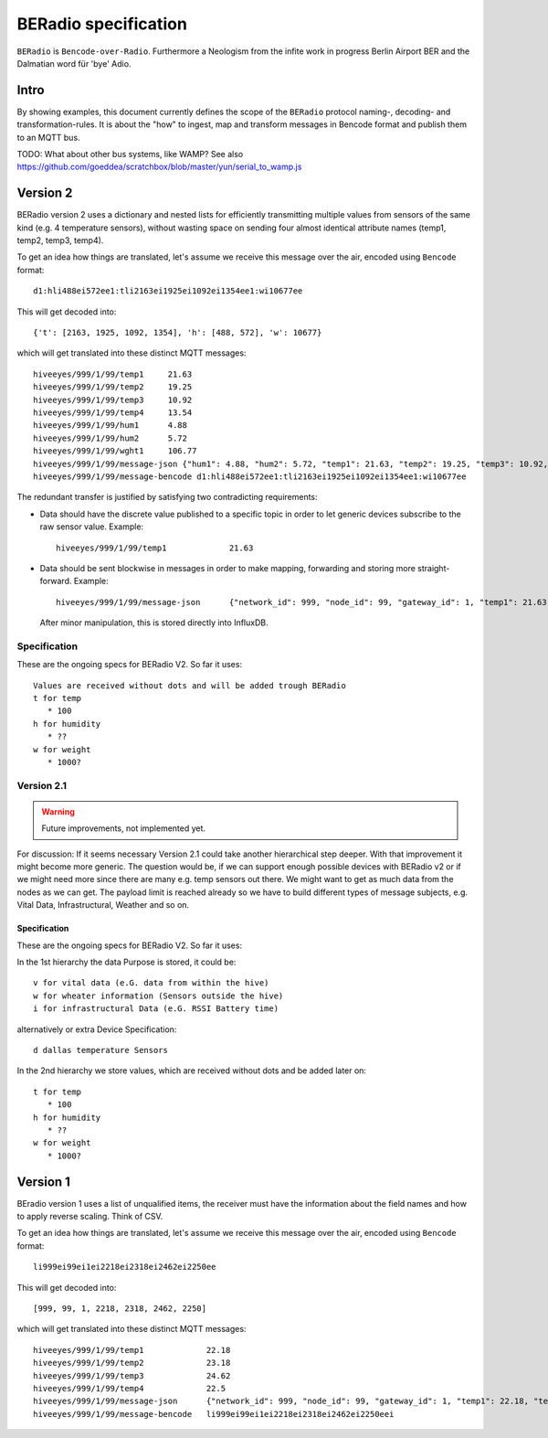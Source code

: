 =====================
BERadio specification
=====================

``BERadio`` is ``Bencode-over-Radio``. Furthermore a Neologism from the infite work
in progress Berlin Airport BER and the Dalmatian word für 'bye' Adio.

Intro
=====
By showing examples, this document currently defines the scope of
the ``BERadio`` protocol naming-, decoding- and transformation-rules.
It is about the "how" to ingest, map and transform messages in Bencode format and publish them to an MQTT bus.

TODO: What about other bus systems, like WAMP? See also https://github.com/goeddea/scratchbox/blob/master/yun/serial_to_wamp.js

Version 2
=========

BERadio version 2 uses a dictionary and nested lists for efficiently transmitting
multiple values from sensors of the same kind (e.g. 4 temperature sensors),
without wasting space on sending four almost identical attribute names (temp1, temp2, temp3, temp4).

To get an idea how things are translated, let's assume we receive this message over the air,
encoded using ``Bencode`` format::

    d1:hli488ei572ee1:tli2163ei1925ei1092ei1354ee1:wi10677ee

This will get decoded into::

    {'t': [2163, 1925, 1092, 1354], 'h': [488, 572], 'w': 10677}

which will get translated into these distinct MQTT messages::

    hiveeyes/999/1/99/temp1     21.63
    hiveeyes/999/1/99/temp2     19.25
    hiveeyes/999/1/99/temp3     10.92
    hiveeyes/999/1/99/temp4     13.54
    hiveeyes/999/1/99/hum1      4.88
    hiveeyes/999/1/99/hum2      5.72
    hiveeyes/999/1/99/wght1     106.77
    hiveeyes/999/1/99/message-json {"hum1": 4.88, "hum2": 5.72, "temp1": 21.63, "temp2": 19.25, "temp3": 10.92, "temp4": 13.54, "wght1": 106.77, "network_id": 999, "gateway_id": 1, "node_id": 99}
    hiveeyes/999/1/99/message-bencode d1:hli488ei572ee1:tli2163ei1925ei1092ei1354ee1:wi10677ee


The redundant transfer is justified by satisfying two contradicting requirements:

- Data should have the discrete value published to a specific topic in order to let generic devices subscribe to the raw sensor value. Example::

    hiveeyes/999/1/99/temp1             21.63

- Data should be sent blockwise in messages in order to make mapping, forwarding and storing more straight-forward. Example::

    hiveeyes/999/1/99/message-json      {"network_id": 999, "node_id": 99, "gateway_id": 1, "temp1": 21.63, "temp2": 19.25, "temp3": 10.92, "temp4": 13.54}

  After minor manipulation, this is stored directly into InfluxDB.

Specification
-------------

These are the ongoing specs for BERadio V2. So far it uses::

   Values are received without dots and will be added trough BERadio
   t for temp
      * 100
   h for humidity
      * ??
   w for weight
      * 1000?


Version 2.1
-----------

.. warning::

    Future improvements, not implemented yet.

For discussion:
If it seems necessary Version 2.1 could take another hierarchical step deeper.
With that improvement it might become more generic. The question would be, if
we can support enough possible devices with BERadio v2 or if we might need
more since there are many e.g. temp sensors out there. We might want to get as
much data from the nodes as we can get. The payload limit is reached already so
we have to build different types of message subjects, e.g. Vital Data,
Infrastructural, Weather and so on.

Specification
.............

These are the ongoing specs for BERadio V2. So far it uses:


In the 1st hierarchy the data Purpose is stored, it could be::

   v for vital data (e.G. data from within the hive)
   w for wheater information (Sensors outside the hive)
   i for infrastructural Data (e.G. RSSI Battery time)

alternatively or extra Device Specification::

   d dallas temperature Sensors


In the 2nd hierarchy we store values, which are received without dots and be added later on::

   t for temp
      * 100
   h for humidity
      * ??
   w for weight
      * 1000?


Version 1
=========

BEradio version 1 uses a list of unqualified items, the receiver must have the information about the field names
and how to apply reverse scaling. Think of CSV.

To get an idea how things are translated, let's assume we receive this message over the air,
encoded using ``Bencode`` format::

    li999ei99ei1ei2218ei2318ei2462ei2250ee

This will get decoded into::

    [999, 99, 1, 2218, 2318, 2462, 2250]

which will get translated into these distinct MQTT messages::

    hiveeyes/999/1/99/temp1             22.18
    hiveeyes/999/1/99/temp2             23.18
    hiveeyes/999/1/99/temp3             24.62
    hiveeyes/999/1/99/temp4             22.5
    hiveeyes/999/1/99/message-json      {"network_id": 999, "node_id": 99, "gateway_id": 1, "temp1": 22.18, "temp2": 23.18, "temp3": 24.62, "temp4": 22.5}
    hiveeyes/999/1/99/message-bencode   li999ei99ei1ei2218ei2318ei2462ei2250eei
